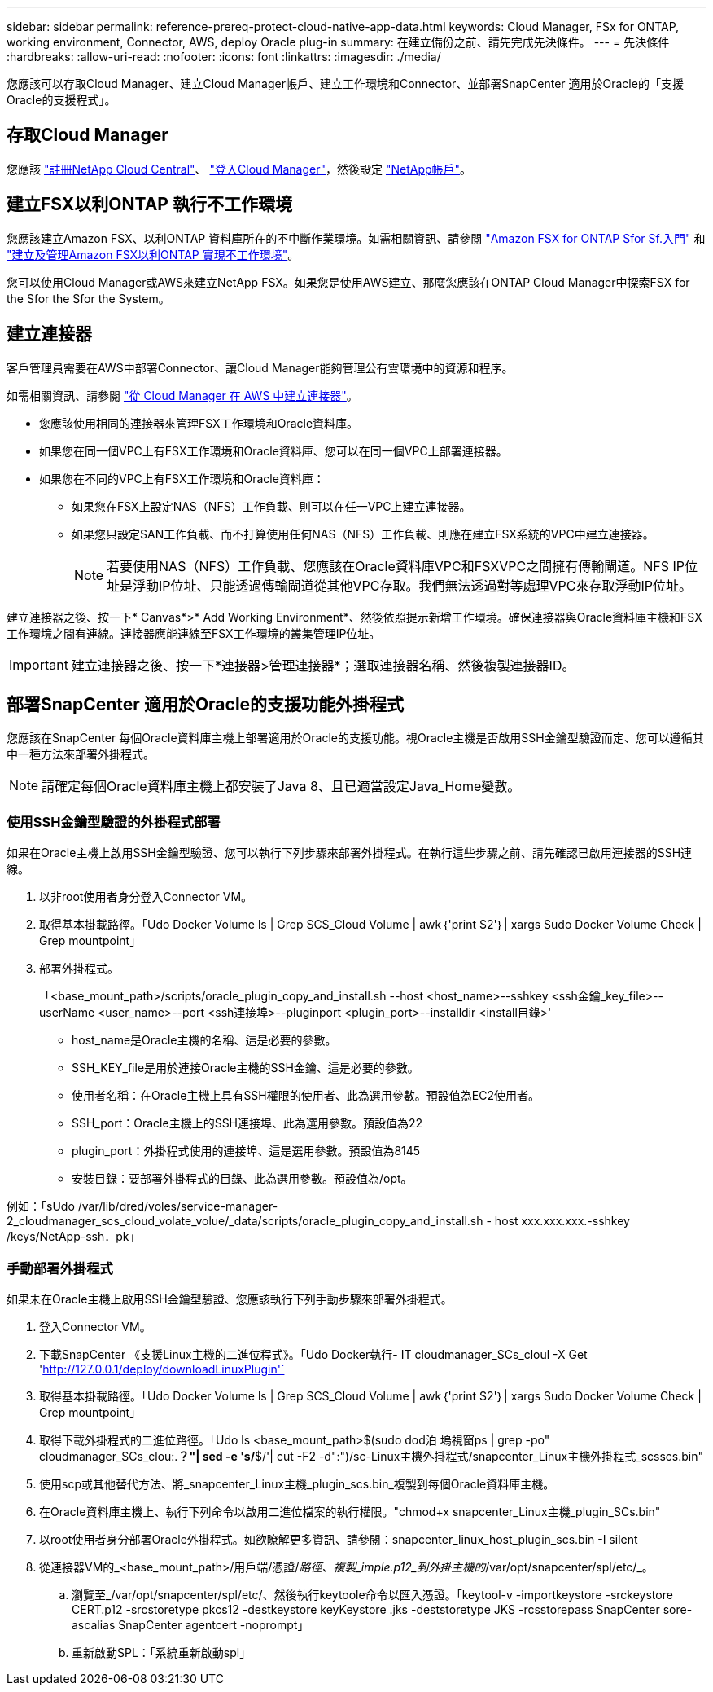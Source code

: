 ---
sidebar: sidebar 
permalink: reference-prereq-protect-cloud-native-app-data.html 
keywords: Cloud Manager, FSx for ONTAP, working environment, Connector, AWS, deploy Oracle plug-in 
summary: 在建立備份之前、請先完成先決條件。 
---
= 先決條件
:hardbreaks:
:allow-uri-read: 
:nofooter: 
:icons: font
:linkattrs: 
:imagesdir: ./media/


[role="lead"]
您應該可以存取Cloud Manager、建立Cloud Manager帳戶、建立工作環境和Connector、並部署SnapCenter 適用於Oracle的「支援Oracle的支援程式」。



== 存取Cloud Manager

您應該 link:https://docs.netapp.com/us-en/cloud-manager-setup-admin/task-signing-up.html["註冊NetApp Cloud Central"]、 link:https://docs.netapp.com/us-en/cloud-manager-setup-admin/task-logging-in.html["登入Cloud Manager"]，然後設定 link:https://docs.netapp.com/us-en/cloud-manager-setup-admin/task-setting-up-netapp-accounts.html["NetApp帳戶"]。



== 建立FSX以利ONTAP 執行不工作環境

您應該建立Amazon FSX、以利ONTAP 資料庫所在的不中斷作業環境。如需相關資訊、請參閱 link:https://docs.netapp.com/us-en/cloud-manager-fsx-ontap/start/task-getting-started-fsx.html["Amazon FSX for ONTAP Sfor Sf.入門"] 和 link:https://docs.netapp.com/us-en/cloud-manager-fsx-ontap/use/task-creating-fsx-working-environment.html["建立及管理Amazon FSX以利ONTAP 實現不工作環境"]。

您可以使用Cloud Manager或AWS來建立NetApp FSX。如果您是使用AWS建立、那麼您應該在ONTAP Cloud Manager中探索FSX for the Sfor the Sfor the System。



== 建立連接器

客戶管理員需要在AWS中部署Connector、讓Cloud Manager能夠管理公有雲環境中的資源和程序。

如需相關資訊、請參閱 link:https://docs.netapp.com/us-en/cloud-manager-setup-admin/task-creating-connectors-aws.html["從 Cloud Manager 在 AWS 中建立連接器"]。

* 您應該使用相同的連接器來管理FSX工作環境和Oracle資料庫。
* 如果您在同一個VPC上有FSX工作環境和Oracle資料庫、您可以在同一個VPC上部署連接器。
* 如果您在不同的VPC上有FSX工作環境和Oracle資料庫：
+
** 如果您在FSX上設定NAS（NFS）工作負載、則可以在任一VPC上建立連接器。
** 如果您只設定SAN工作負載、而不打算使用任何NAS（NFS）工作負載、則應在建立FSX系統的VPC中建立連接器。
+

NOTE: 若要使用NAS（NFS）工作負載、您應該在Oracle資料庫VPC和FSXVPC之間擁有傳輸閘道。NFS IP位址是浮動IP位址、只能透過傳輸閘道從其他VPC存取。我們無法透過對等處理VPC來存取浮動IP位址。





建立連接器之後、按一下* Canvas*>* Add Working Environment*、然後依照提示新增工作環境。確保連接器與Oracle資料庫主機和FSX工作環境之間有連線。連接器應能連線至FSX工作環境的叢集管理IP位址。


IMPORTANT: 建立連接器之後、按一下*連接器>管理連接器*；選取連接器名稱、然後複製連接器ID。



== 部署SnapCenter 適用於Oracle的支援功能外掛程式

您應該在SnapCenter 每個Oracle資料庫主機上部署適用於Oracle的支援功能。視Oracle主機是否啟用SSH金鑰型驗證而定、您可以遵循其中一種方法來部署外掛程式。


NOTE: 請確定每個Oracle資料庫主機上都安裝了Java 8、且已適當設定Java_Home變數。



=== 使用SSH金鑰型驗證的外掛程式部署

如果在Oracle主機上啟用SSH金鑰型驗證、您可以執行下列步驟來部署外掛程式。在執行這些步驟之前、請先確認已啟用連接器的SSH連線。

. 以非root使用者身分登入Connector VM。
. 取得基本掛載路徑。「Udo Docker Volume ls | Grep SCS_Cloud Volume | awk｛'print $2'｝| xargs Sudo Docker Volume Check | Grep mountpoint」
. 部署外掛程式。
+
「<base_mount_path>/scripts/oracle_plugin_copy_and_install.sh --host <host_name>--sshkey <ssh金鑰_key_file>--userName <user_name>--port <ssh連接埠>--pluginport <plugin_port>--installdir <install目錄>'

+
** host_name是Oracle主機的名稱、這是必要的參數。
** SSH_KEY_file是用於連接Oracle主機的SSH金鑰、這是必要的參數。
** 使用者名稱：在Oracle主機上具有SSH權限的使用者、此為選用參數。預設值為EC2使用者。
** SSH_port：Oracle主機上的SSH連接埠、此為選用參數。預設值為22
** plugin_port：外掛程式使用的連接埠、這是選用參數。預設值為8145
** 安裝目錄：要部署外掛程式的目錄、此為選用參數。預設值為/opt。




例如：「sUdo /var/lib/dred/voles/service-manager-2_cloudmanager_scs_cloud_volate_volue/_data/scripts/oracle_plugin_copy_and_install.sh - host xxx.xxx.xxx.-sshkey /keys/NetApp-ssh．pk」



=== 手動部署外掛程式

如果未在Oracle主機上啟用SSH金鑰型驗證、您應該執行下列手動步驟來部署外掛程式。

. 登入Connector VM。
. 下載SnapCenter 《支援Linux主機的二進位程式》。「Udo Docker執行- IT cloudmanager_SCs_cloul -X Get 'http://127.0.0.1/deploy/downloadLinuxPlugin'`[]
. 取得基本掛載路徑。「Udo Docker Volume ls | Grep SCS_Cloud Volume | awk｛'print $2'｝| xargs Sudo Docker Volume Check | Grep mountpoint」
. 取得下載外掛程式的二進位路徑。「Udo ls <base_mount_path>$(sudo dod泊 塢視窗ps | grep -po" cloudmanager_SCs_clou:.*？"| sed -e 's/*$/'| cut -F2 -d":")/sc-Linux主機外掛程式/snapcenter_Linux主機外掛程式_scsscs.bin"
. 使用scp或其他替代方法、將_snapcenter_Linux主機_plugin_scs.bin_複製到每個Oracle資料庫主機。
. 在Oracle資料庫主機上、執行下列命令以啟用二進位檔案的執行權限。"chmod+x snapcenter_Linux主機_plugin_SCs.bin"
. 以root使用者身分部署Oracle外掛程式。如欲瞭解更多資訊、請參閱：snapcenter_linux_host_plugin_scs.bin -I silent
. 從連接器VM的_<base_mount_path>/用戶端/憑證/_路徑、複製_imple.p12_到外掛主機的_/var/opt/snapcenter/spl/etc/_。
+
.. 瀏覽至_/var/opt/snapcenter/spl/etc/、然後執行keytoole命令以匯入憑證。「keytool-v -importkeystore -srckeystore CERT.p12 -srcstoretype pkcs12 -destkeystore keyKeystore .jks -deststoretype JKS -rcsstorepass SnapCenter sore-ascalias SnapCenter agentcert -noprompt」
.. 重新啟動SPL：「系統重新啟動spl」



